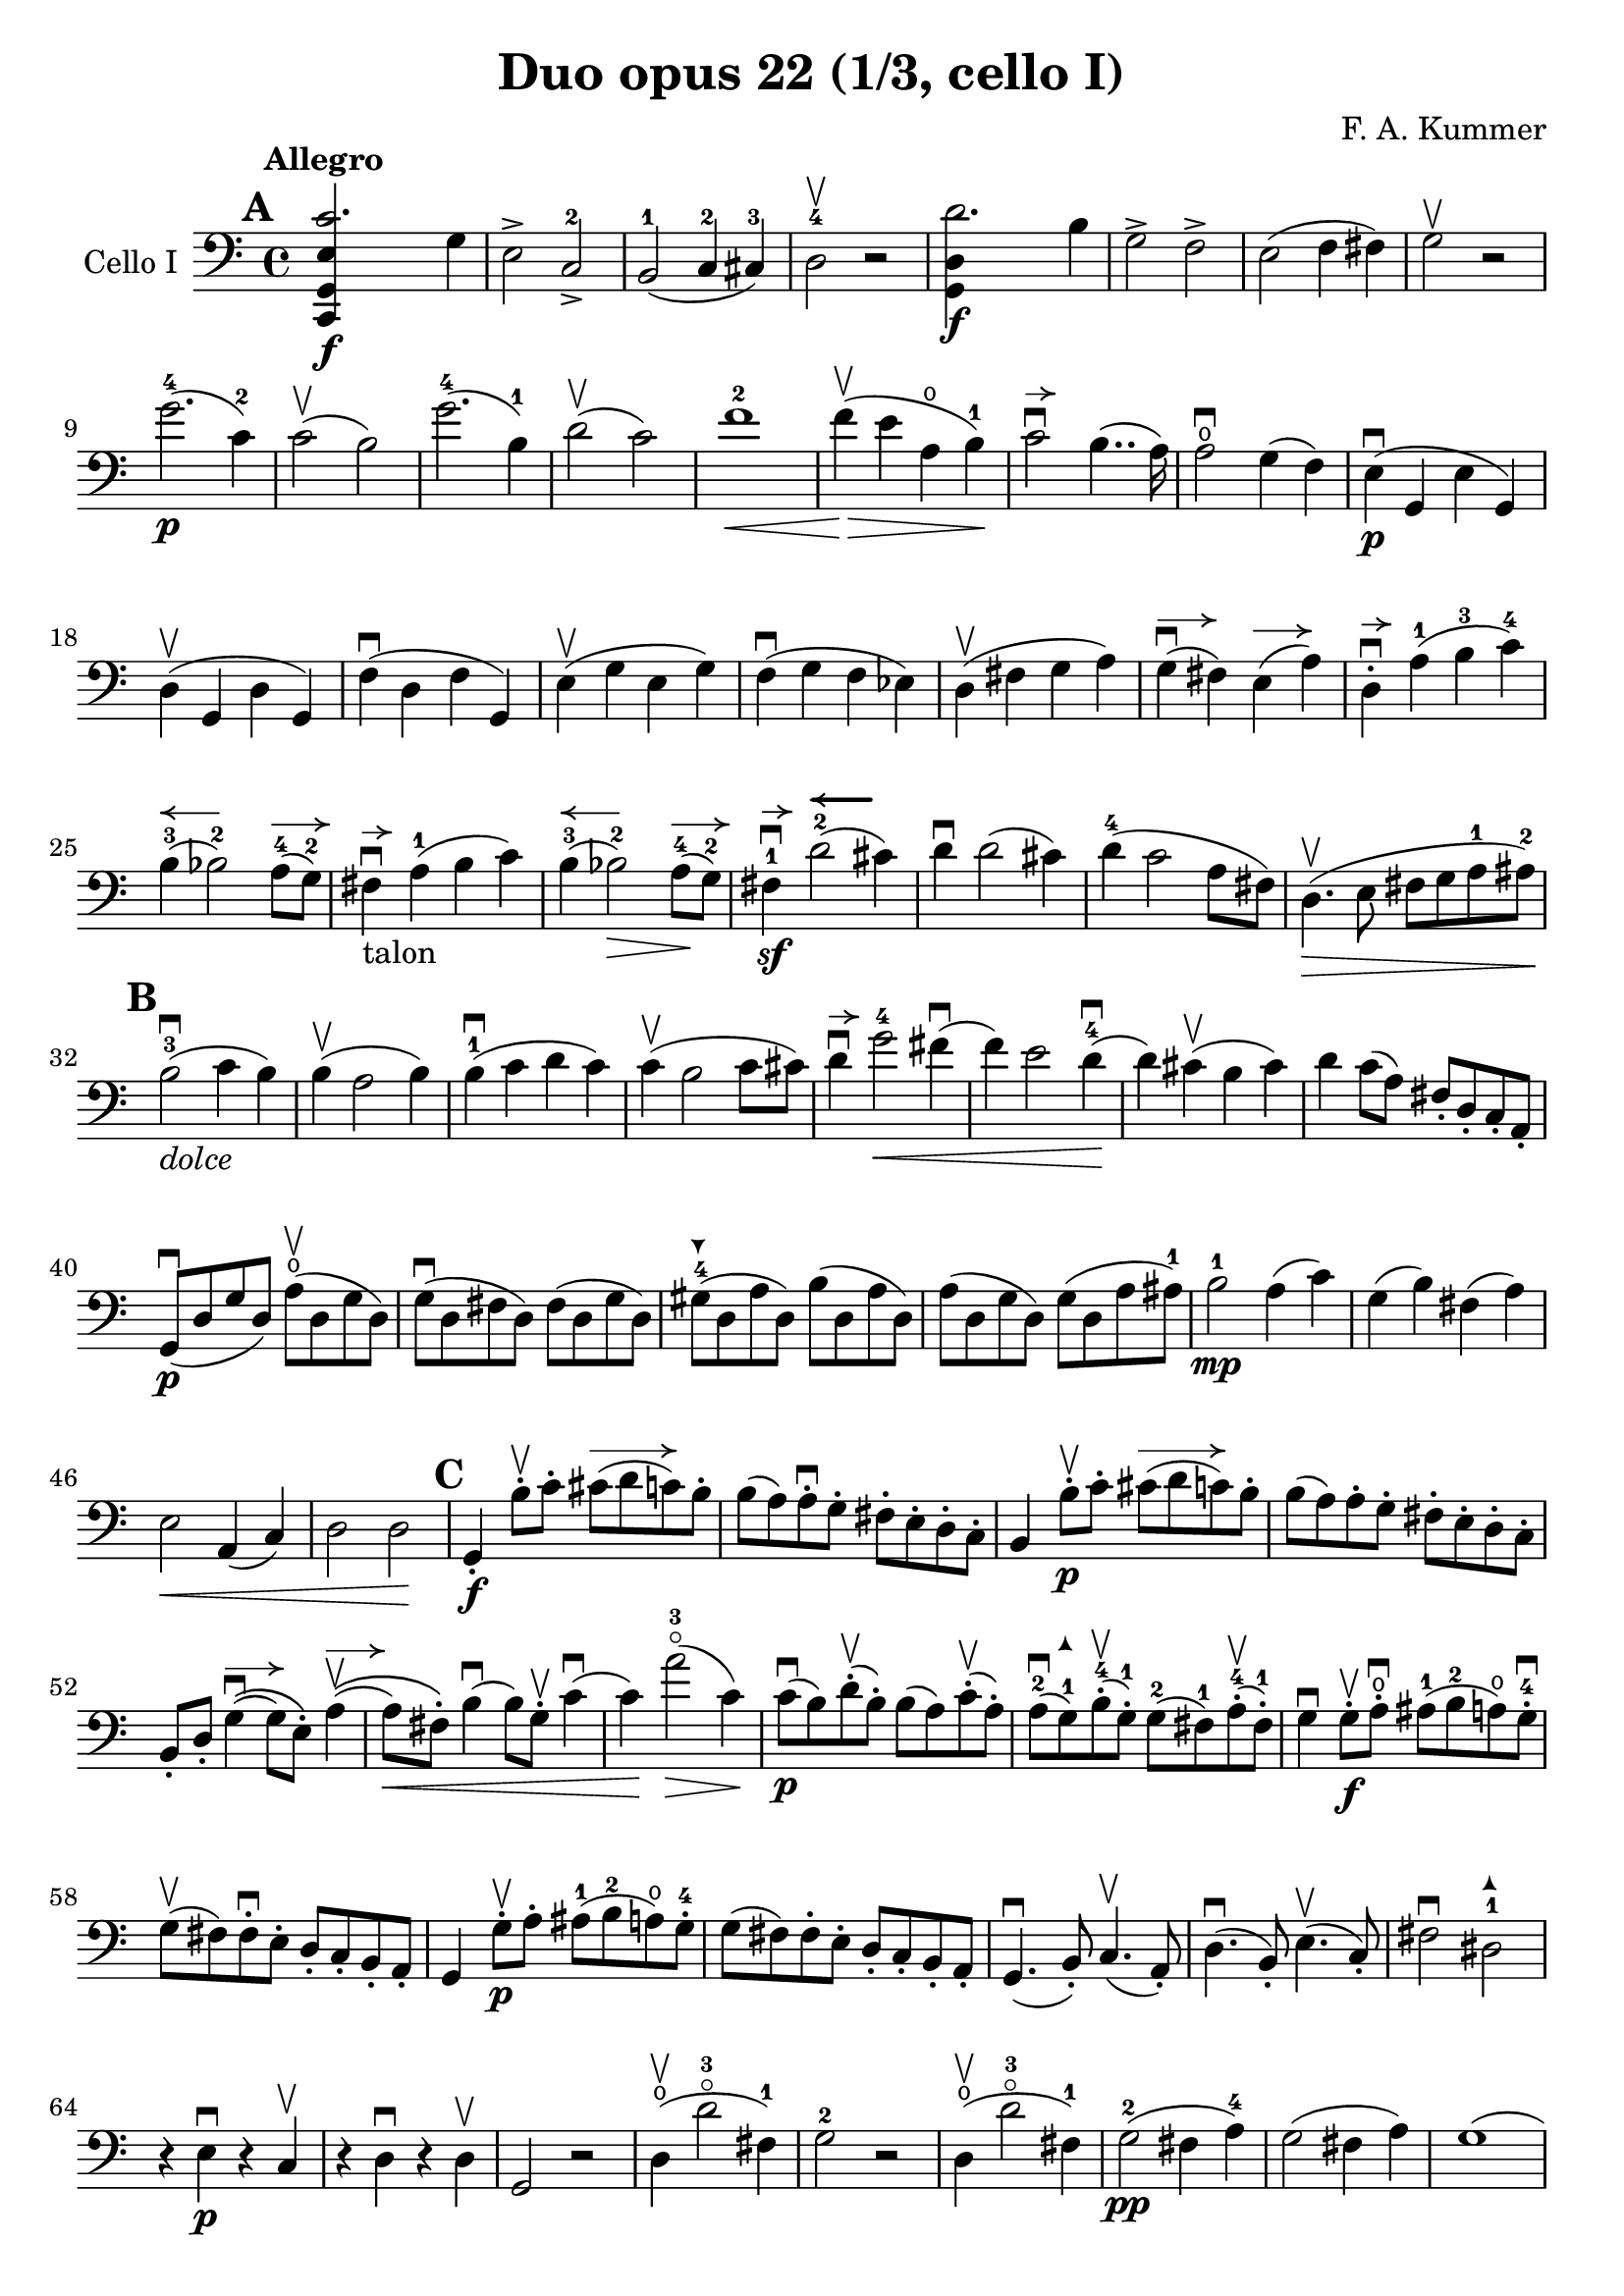 #(set-global-staff-size 21)

\version "2.18.2"

\header {
  title    = "Duo opus 22 (1/3, cello I)"
  composer = "F. A. Kummer"
  tagline  = ""
}

\language "italiano"

allongerTrois = \markup {
  \center-column {
    \combine
    \draw-line #'(-6 . 0)
    \arrow-head #X #RIGHT ##f
  }
}

allongerDeux = \markup {
  \center-column {
    \combine
    \draw-line #'(-4 . 0)
    \arrow-head #X #RIGHT ##f
  }
}

allongerUne = \markup {
  \center-column {
    \combine
    \draw-line #'(-2 . 0)
    \arrow-head #X #RIGHT ##f
  }
}

retenir = \markup {
  \center-column {
    \concat {
      \arrow-head #X #LEFT ##f
      \hspace #-1
      \draw-line #'(-4 . 0)
    }
  }
}

retenirAppuyer = \markup {
  \center-column {
    \concat {
      \arrow-head #X #LEFT ##f
      \hspace #-1
      \override #'(thickness . 3)
      \draw-line #'(-4 . 0)
    }
  }
}

extup = \markup {
  \center-column {
    \arrow-head #Y #UP ##t
  }
}

extdown = \markup {
  \center-column {
    \arrow-head #Y #DOWN ##t
  }
}

extover = \markup {
%  \center-column {
%    \beam #0.75 #0 #0.75
%  }
}

\score {
  \new Staff
  \with {instrumentName = #"Cello I"}
  {
%    \override TextScript.avoid-slur = #'inside
%    \override TextScript.outside-staff-priority = ##f
%    \override Score.Fingering.avoid-slur = #'inside
%    \override Score.StrokeFinger.avoid-slur = #'inside
    \override Hairpin.to-barline = ##f
    \tempo Allegro
    \time 4/4
    \key do \major
    \clef bass

    \mark \default
    \repeat volta 2 {
      <<do,4\f sol,4 mi4 do'2.>> sol4                                  % 1
      mi2-> do2->-2                                                    % 2
      si,2-1(do4-2 dod-3)                                              % 3
      re2-4\upbow r2                                                   % 4
      <<sol,4\f re4 re'2.>> si4                                        % 5
      sol2-> fa2->                                                     % 6
      mi2(fa4 fad4)                                                    % 7
      sol2\upbow r2                                                    % 8
      sol'2.-4\p(do'4-2)                                               % 9
      do'2\upbow(si2)                                                  % 10
      sol'2.-4(si4-1)                                                  % 11
      re'2\upbow(do'2)                                                 % 12
      fa'1-2\<                                                         % 13
      fa'4\upbow\!\>(mi'4 la4\open si4-1)\!                            % 14
      do'2\downbow^\allongerUne si4..(la16)                            % 15
      la2\downbow\open sol4(fa4)                                       % 16
      mi4\p\downbow(sol,4 mi4 sol,4)                                   % 17
      re4\upbow(sol,4 re4 sol,4)                                       % 18
      fa4\downbow(re4 fa4 sol,4)                                       % 19
      mi4\upbow(sol4 mi4 sol4)                                         % 20
      fa4\downbow(sol4 fa4 mib4)                                       % 21
      re4\upbow(fad4 sol4 la4)                                         % 22
      sol4^\allongerDeux\downbow(fad4) mi4^\allongerDeux(la4)          % 23
      re4-.^\allongerUne\downbow la4-1(si4-3 do'4-4)                   % 24
      si4-3^\retenir(sib2-2) la8-4^\allongerDeux(sol8-2)               % 25
      fad4^\allongerUne\downbow-\markup{talon} la4-1(si4 do'4)         % 26
      si4-3^\retenir(sib2-2\>) la8-4^\allongerDeux\!(sol8-2)           % 27
      fad4-1\sf\downbow^\allongerUne
      re'2-2^\retenirAppuyer(dod'4)                                    % 28
      re'4\downbow re'2(dod'4)                                         % 29
      re'4-4(do'2 la8 fad8)                                            % 30
      re4.\upbow\>(mi8 fad8 sol8 la8-1 lad8-2)\!                       % 31
      \mark \default
      si2-3\downbow_\markup{\italic "dolce"}(do'4 si4)                 % 32
      si4\upbow(la2 si4)                                               % 33
      si4-1\downbow(do'4 re'4 do'4)                                    % 34
      do'4\upbow(si2 do'8 dod'8)                                       % 35
      re'4\downbow^\allongerUne
      sol'2-4\<fad'4\downbow(                                          % 36
      fa'4) mi'2 re'4-4\downbow\!(                                     % 37
      re'4) dod'4\upbow(si4 dod'4)                                     % 38
      re'4 do'8(la8) fad8-. re8-. do8-. la,8-.                         % 39
      sol,8\downbow\p(re8 sol8 re8)
      la8\open\upbow(re8 sol8 re8)                                     % 40
      sol8\downbow(re8 fad8 re8) fad8(re8 sol8 re8)                    % 41
      sold8-4^\extdown(re8^\extover la8 re8) si8(re8 la8 re8)          % 42
      la8(re8 sol8 re8) sol8(re8 la8 lad8-1)                           % 43
      si2-1\mp la4(do'4)                                               % 44
      sol4(si4) fad4(la4)                                              % 45
      mi2\< la,4(do4)                                                  % 46
      re2 re2\!                                                        % 47
      \mark \default
      sol,4-.\f si8-.\upbow do'8-.
      dod'8^\allongerTrois(re'8 do'8) si8-.                            % 48
      si8(la8) la-.\downbow sol8-. fad8-. mi8-. re8-. do8-.            % 49
      si,4 si8-.\upbow\p do'8-. dod'8^\allongerTrois(re'8 do'8) si8-.  % 50
      si8(la8) la8-. sol8-. fad8-. mi8-. re8-. do8-.                   % 51
      si,8-. re8-.
      sol4^\allongerDeux\downbow\((sol8) mi8-.\)
      la4^\allongerDeux\upbow\((                                       % 52
      la8\<) fad8-.\)
      si4\downbow(si8) sol8-.\upbow do'4\downbow(                      % 53
      do'4)\! la'2-3\flageolet\>(do'4)\!                               % 54
      do'8\downbow\p(si8) re'8-.\upbow(si8-.) si8(la8)
      do'8-.\upbow(la8-.)                                              % 55
      la8-2\downbow(sol8-1^\extup) si8-4-.\upbow(sol-1-.)
      sol8-2^\extover(fad8-1) la8-4-.\upbow(fad8-1-.)                  % 56
      sol4\downbow sol8-.\f\upbow la8-.\open\downbow
      lad8-1(si8-2 la8\open) sol8-.-4\downbow                          % 57
      sol8\upbow(fad8) fad8-.\downbow mi8-. re8-. do8-. si,8-. la,8-.  % 58
      sol,4 sol8-.\p\upbow la8-. lad8-1(si8-2 la8\open) sol8-.-4       % 59
      sol8(fad8) fad8-. mi8-. re8-. do8-. si,8-. la,8-.                % 60
      sol,4.\downbow(si,8-.) do4.\upbow(la,8-.)                        % 61
      re4.\downbow(si,8-.) mi4.\upbow(do8-.)                           % 62
      fad2\downbow red2-1^\extup\!                                     % 63
      r4^\extover mi4\p\downbow r4 do4\upbow                           % 64
      r4 re4\downbow r4 re4\upbow                                      % 65
      sol,2 r2                                                         % 66
      re4\open\upbow(re'2-3\flageolet fad4-1)                          % 67
      sol2-2 r2                                                        % 68
      re4\open\upbow(re'2-3\flageolet fad4-1)                          % 69
      sol2-2\pp(fad4 la4-4)                                            % 70
      sol2(fad4 la4)                                                   % 71
      sol1(                                                            % 72
      sol2) r2                                                         % 73
      }

    \mark \default
      <<sol,4\f re4 sol'2.-4>> re'4-4                                  % 74
      si2-> sol2->                                                     % 75
      fa1                                                              % 76
      fa1                                                              % 77
      sold'2.-> mi'4-2                                                 % 78
      si2-4-> sold2-1->                                                % 79
      re1-2_\markup{\teeny III}                                        % 80
      re1                                                              % 81
      mi'2.-2\p(la4\open)                                              % 82
      la2-2(sold2-1)                                                   % 83
      mi'2.(si4-1)                                                     % 84
      re'2(do'2)                                                       % 85
      do'4.->(si8) si4.->(la8)                                         % 86
      re'2 do'2                                                        % 87
      si2 do'4.->(la8)                                                 % 88
      mi4-.\downbow^\allongerUne re4\upbow(do4 si,4)                   % 89
      do4(mi4 do4 mi4)                                                 % 90
      si,4(mi4 si,4 mi4)                                               % 91
      sold,4-1(mi4-2 sold,4 mi4)                                       % 92
      sol,!4(mi4-1 sol,4 mi4)                                          % 93
      fa4(la4) mi4(sol4)                                               % 94
      re4(fa4) do4(mi4)                                                % 95
      sib,\downbow(la,4 sol,4 sib,4)                                   % 96
      do1                                                              % 97
      \mark \default
      fa,4 <<fa4\p la4\upbow>> r4 <<fa4 la4\upbow>>                    % 98
      r4 <<fa4 la4\downbow>> la4(fa4)                                  % 99
      mi4 <<sib,4 mi4\upbow>> r4 <<sib,4 mi4\upbow>>                   % 100
      r4 <<sib,4 mi4\downbow>> sol,4(do,4)                             % 101
      fa,4 r8 do'8-.\p\upbow si8(do'8) r8 do'8-.                       % 102
      re'8\downbow(do'8) r8 do'8-.\upbow\<
      do'8\downbow(re'8 mi'8 fa'8)                                     % 103
      sol'4\!\upbow r8 la8\upbow sib-1(la8) r8 la8                     % 104
      sib8(la8) r8^\extover la8\upbow\< la8\downbow(dod'8 re'8 mi'8)   % 105
      fa'4\! la'4-3\flageolet sol'4(fa'4)                              % 106
      mi'2\f fad'4(mi'8 fad'8)                                         % 107
      sol'4 r4 sol2\p\upbow                                            % 108
      la2\downbow si2                                                  % 109
      \mark \default
      <<do,4\f sol,4 mi4 do'2.>> sol4                                  % 110
      mi2-> do2-2->                                                    % 111
      si,2-1(do4 dod4)                                                 % 112
      re2-4 r2                                                         % 113
      <<sol,4\f re4 re'2.>> si4                                        % 114
      sol2-> fa2->                                                     % 115
      mi2(fa4 fad4)                                                    % 116
      sol2 r2                                                          % 117
      sol'2.-4\p(do'4)                                                 % 118
      do'2(si2)                                                        % 119
      sol'2.(si4)                                                      % 120
      re'2(do'2)                                                       % 121
      fa'1                                                             % 122
      mi'4--(re'4-- do'4-- si4--)                                      % 123
      la4\pp r4 sol4 r4                                                % 124
      fad4 r4 fa4 r4                                                   % 125
      mi2_\markup{\italic "dolce"}(fa4 mi4)                            % 126
      mi4(re2 mi4)                                                     % 127
      mi4(fa4 sol4 fa4)                                                % 128
      fa4(mi2 fa4)                                                     % 129
      sol4 do'2 si4(                                                   % 130
      si4) fa'2-2(mi'4)                                                % 131
      la4\<(si8 do'8 re'4-1 red'4-2)                                   % 132
      mi'4-3(fa'2-4)\! r4                                              % 133
      do8\p(sol,8 do8 sol,8) re8(sol,8 do8 sol,8)                      % 134
      do8(sol,8 si,8 sol,8) si,8(sol,8 do8 sol,8)                      % 135
      dod8-4^\extdown(sol,8^\extover re8 sol,8) mi8(sol,8 re8 sol,8)   % 136
      re8(sol,8 do!8 sol,8) do8(sol,8 re8 sol,8)                       % 137
      mi2 re2                                                          % 138
      sol,2 do2                                                        % 139
      <<fa1 la1>>                                                      % 140
      <<{mi2 fa2}\\ {\stemUp sol,2(sol,2) \stemNeutral}>>              % 141
      \mark \default
      mi4 mi'8-1-.\f fa'8-. fad'8(sol'8 fa'8) mi'8-.\downbow           % 142
      mi'8\upbow(re'8-4) re'8-. do'8-. si8-. la8-. sol8-. fa8-.        % 143
      mi4 mi8\p-. fa8-. fad8(sol8 fa8) mi8-.                           % 144
      mi8\upbow(re8) re8-.\downbow do8-. si,8-. la,8-. sol,8-. fa,8-.  % 145
      mi,8-. sol,8-. do4\((do8) la,8-.\) re4\((                        % 146
      re8\<) si,8-.\) mi4(mi8) do8-.\upbow fa4\!\f\downbow(            % 147
      fa4) re'8-.\upbow(do'8-. si-. la8-. sol8-. fa8-.)                % 148
      mi4 sol'4.\>(fa'8 la8 re'8)\!                                    % 149
      re'8\p(do'8) r8 do'8-.\upbow do'8\downbow(si8) r8 si8-.          % 150
      do'4\f do'8-. re'8-1-.
      red'8-2(mi'8-3 re'8-1) do'8-2-.\downbow                          % 151
      do'8(si8) si8-. la8-. sol8-. fa8-. mi8-. re8-.                   % 152
      do4 do8\p-. re8-. red8-1(mi8 re8 ) do8-4-.\downbow               % 153
      do8\upbow(si,8) si,8-. la,8-. sol,8-. fa,8-. mi,8-. re,8-.       % 154
      do,4.(mi,8-.) fa,4.(re,8-.)                                      % 155
      sol,4.\<(mi,8-.) la,4.(fa,8-.)\!                                 % 156
      si,4 si8-.\upbow(la8-. sol8-. fa8-. mi8-. re8-.)                 % 157
      do4 r4 <<fa4 la4\upbow>> r4                                      % 158
      r4 <<sol,4\p mi4\downbow>> r4 <<sol,4 re4\upbow>>                % 159
      <<sol,8 mi8>> r8 mi4\<(fa4 fad4)                                 % 160
      sol8.\downbow(sol16-.) la8.\upbow(la16-.)
      si8.\downbow(si16-.) do'8.\upbow(do'16-.)\!                      % 161
      re'4 mi'4-1 fa'8.(fa'16-.) sol'8.(sol'16-.)                      % 162
      la'4-3\flageolet\f r4 si4 r4                                     % 163
      do'2 r2                                                          % 164
      sol'2.\upbow(si4)                                                % 165
      do'2 r2                                                          % 166
      sol'2.(si4)                                                      % 167
      do'2\pp(si4 re'4)                                                % 168
      do'2(si4 re'4)                                                   % 169
      do'4 r4 <<sol4-2\f mi'4-4>> r4                                   % 170
      <<mi1-1 do'1-2\fermata>>                                         % 171
      \bar "|."
  }
}
